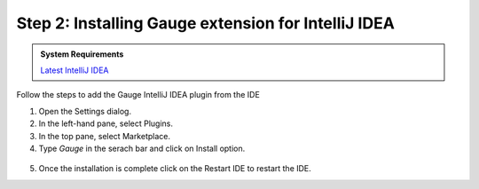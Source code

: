 .. role:: highlighted-syntax
.. role:: intellij

.. cssclass:: intellij dynamic-content

:intellij:`Step 2: Installing Gauge extension for IntelliJ IDEA`
~~~~~~~~~~~~~~~~~~~~~~~~~~~~~~~~~~~~~~~~~~~~~~~~~~~~~~~~~~~~~~~~

.. cssclass:: code-block

.. admonition:: System Requirements

      `Latest IntelliJ IDEA <https://www.jetbrains.com/idea/download/>`__


Follow the steps to add the Gauge IntelliJ IDEA plugin from the IDE

1. Open the Settings dialog.

2. In the left-hand pane, select :highlighted-syntax:`Plugins`.

3. In the top pane, select :highlighted-syntax:`Marketplace`.

4. Type `Gauge` in the serach bar and click on :highlighted-syntax:`Install` option.

.. figure:: ../images/Intellij_Gauge_install_plugin.png
      :alt: Select template

5. Once the installation is complete click on the :highlighted-syntax:`Restart IDE` to restart the IDE.

